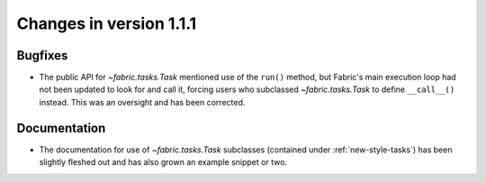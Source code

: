 ========================
Changes in version 1.1.1
========================

Bugfixes
========

* The public API for `~fabric.tasks.Task` mentioned use of the ``run()``
  method, but Fabric's main execution loop had not been updated to look for and
  call it, forcing users who subclassed `~fabric.tasks.Task` to define
  ``__call__()`` instead. This was an oversight and has been corrected.


Documentation
=============

* The documentation for use of `~fabric.tasks.Task` subclasses (contained under
  :ref:`new-style-tasks`) has been slightly fleshed out and has also grown an
  example snippet or two.

